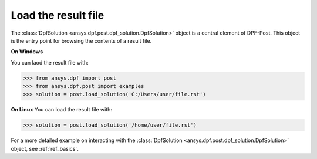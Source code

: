.. _user_guide_post_processing:

********************
Load the result file
********************

The :class:`DpfSolution <ansys.dpf.post.dpf_solution.DpfSolution>` object is
a central element of DPF-Post. This object is the entry point for browsing
the contents of a result file.

**On Windows**

You can laod the result file with:

.. code:: python

    >>> from ansys.dpf import post
    >>> from ansys.dpf.post import examples
    >>> solution = post.load_solution('C:/Users/user/file.rst')


**On Linux**
You can load the result file with:
    
.. code:: python

    >>> solution = post.load_solution('/home/user/file.rst')


For a more detailed example on interacting with the
:class:`DpfSolution <ansys.dpf.post.dpf_solution.DpfSolution>` object,
see :ref:`ref_basics`.
